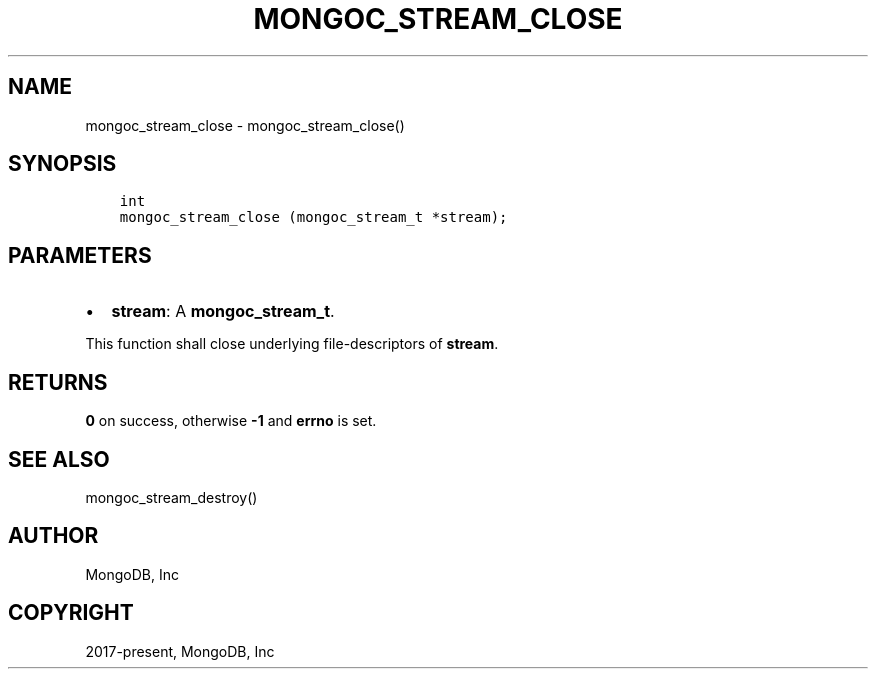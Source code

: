 .\" Man page generated from reStructuredText.
.
.TH "MONGOC_STREAM_CLOSE" "3" "Feb 25, 2020" "1.16.2" "libmongoc"
.SH NAME
mongoc_stream_close \- mongoc_stream_close()
.
.nr rst2man-indent-level 0
.
.de1 rstReportMargin
\\$1 \\n[an-margin]
level \\n[rst2man-indent-level]
level margin: \\n[rst2man-indent\\n[rst2man-indent-level]]
-
\\n[rst2man-indent0]
\\n[rst2man-indent1]
\\n[rst2man-indent2]
..
.de1 INDENT
.\" .rstReportMargin pre:
. RS \\$1
. nr rst2man-indent\\n[rst2man-indent-level] \\n[an-margin]
. nr rst2man-indent-level +1
.\" .rstReportMargin post:
..
.de UNINDENT
. RE
.\" indent \\n[an-margin]
.\" old: \\n[rst2man-indent\\n[rst2man-indent-level]]
.nr rst2man-indent-level -1
.\" new: \\n[rst2man-indent\\n[rst2man-indent-level]]
.in \\n[rst2man-indent\\n[rst2man-indent-level]]u
..
.SH SYNOPSIS
.INDENT 0.0
.INDENT 3.5
.sp
.nf
.ft C
int
mongoc_stream_close (mongoc_stream_t *stream);
.ft P
.fi
.UNINDENT
.UNINDENT
.SH PARAMETERS
.INDENT 0.0
.IP \(bu 2
\fBstream\fP: A \fBmongoc_stream_t\fP\&.
.UNINDENT
.sp
This function shall close underlying file\-descriptors of \fBstream\fP\&.
.SH RETURNS
.sp
\fB0\fP on success, otherwise \fB\-1\fP and \fBerrno\fP is set.
.SH SEE ALSO
.sp
mongoc_stream_destroy()
.SH AUTHOR
MongoDB, Inc
.SH COPYRIGHT
2017-present, MongoDB, Inc
.\" Generated by docutils manpage writer.
.
